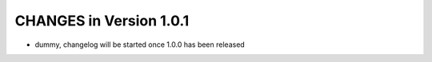 ========================
CHANGES in Version 1.0.1
========================
- dummy, changelog will be started once 1.0.0 has been released